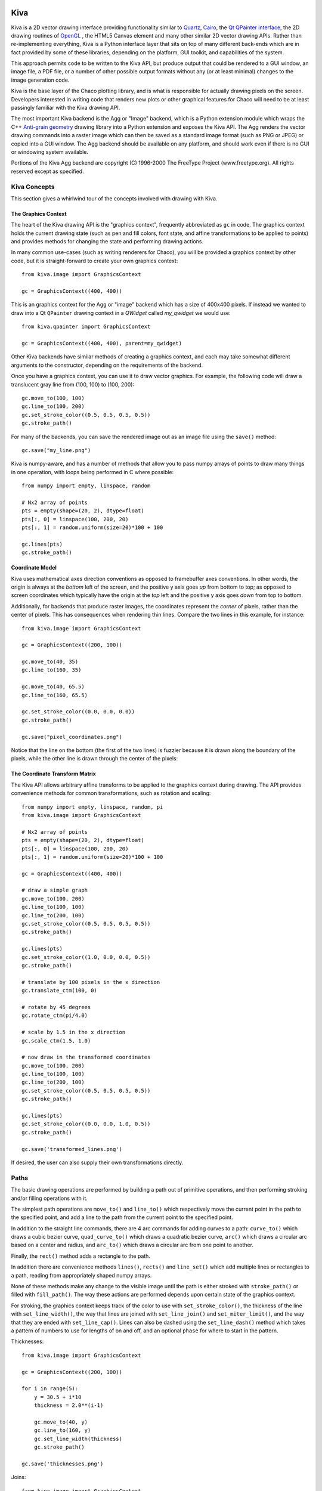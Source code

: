 Kiva
====

Kiva is a 2D vector drawing interface providing functionality similar to
`Quartz <http://en.wikipedia.org/wiki/Quartz_2D>`_,
`Cairo <http://cairographics.org/>`_, the
`Qt QPainter interface <http://qt-project.org/doc/qt-4.8/qpainter.html>`_,
the 2D drawing routines of `OpenGL <http://www.opengl.org/>`_ , the HTML5
Canvas element and many other similar 2D vector drawing APIs.  Rather than
re-implementing everything, Kiva is a Python interface layer that sits on top
of many different back-ends which are in fact provided by some of these
libraries, depending on the platform, GUI toolkit, and capabilities of the
system.

This approach permits code to be written to the Kiva API, but produce output
that could be rendered to a GUI window, an image file, a PDF file, or a number
of other possible output formats without any (or at least minimal) changes to
the image generation code.

Kiva is the base layer of the Chaco plotting library, and is what is
responsible for actually drawing pixels on the screen.  Developers interested
in writing code that renders new plots or other graphical features for Chaco
will need to be at least passingly familiar with the Kiva drawing API.

The most important Kiva backend is the Agg or "Image" backend, which is a
Python extension module which wraps the C++
`Anti-grain geometry <http://www.antigrain.com/>`_ drawing library into a
Python extension and exposes the Kiva API.  The Agg renders the vector drawing
commands into a raster image which can then be saved as a standard image format
(such as PNG or JPEG) or copied into a GUI window.  The Agg backend should be
available on any platform, and should work even if there is no GUI or windowing
system available.

Portions of the Kiva Agg backend are copyright (C) 1996-2000 The FreeType
Project (www.freetype.org).  All rights reserved except as specified.

Kiva Concepts
-------------

This section gives a whirlwind tour of the concepts involved with drawing with
Kiva.

The Graphics Context
~~~~~~~~~~~~~~~~~~~~

The heart of the Kiva drawing API is the "graphics context", frequently
abbreviated as ``gc`` in code.  The graphics context holds the current drawing
state (such as pen and fill colors, font state, and affine transformations to
be applied to points) and provides methods for changing the state and
performing drawing actions.

In many common use-cases (such as writing renderers for Chaco), you will be
provided a graphics context by other code, but it is straight-forward to create
your own graphics context::

    from kiva.image import GraphicsContext

    gc = GraphicsContext((400, 400))

This is an graphics context for the Agg or "image" backend which has a size of
400x400 pixels.  If instead we wanted to draw into a Qt ``QPainter`` drawing
context in a `QWidget` called `my_qwidget` we would use::

    from kiva.qpainter import GraphicsContext

    gc = GraphicsContext((400, 400), parent=my_qwidget)

Other Kiva backends have similar methods of creating a graphics context, and
each may take somewhat different arguments to the constructor, depending on the
requirements of the backend.

Once you have a graphics context, you can use it to draw vector graphics.
For example, the following code will draw a translucent gray line from
(100, 100) to (100, 200)::

    gc.move_to(100, 100)
    gc.line_to(100, 200)
    gc.set_stroke_color((0.5, 0.5, 0.5, 0.5))
    gc.stroke_path()

For many of the backends, you can save the rendered image out as an image file
using the ``save()`` method::

    gc.save("my_line.png")

Kiva is numpy-aware, and has a number of methods that allow you to pass numpy
arrays of points to draw many things in one operation, with loops being
performed in C where possible::

    from numpy import empty, linspace, random

    # Nx2 array of points
    pts = empty(shape=(20, 2), dtype=float)
    pts[:, 0] = linspace(100, 200, 20)
    pts[:, 1] = random.uniform(size=20)*100 + 100

    gc.lines(pts)
    gc.stroke_path()

Coordinate Model
~~~~~~~~~~~~~~~~

Kiva uses mathematical axes direction conventions as opposed to framebuffer
axes conventions.  In other words, the origin is always at the *bottom*
left of the screen, and the positive y axis goes *up* from bottom to top; as
opposed to screen coordinates which typically have the origin at the *top* left
and the positive y axis goes *down* from top to bottom.

Additionally, for backends that produce raster images, the coordinates
represent the *corner* of pixels, rather than the center of pixels.  This has
consequences when rendering thin lines.  Compare the two lines in this example,
for instance::

    from kiva.image import GraphicsContext

    gc = GraphicsContext((200, 100))

    gc.move_to(40, 35)
    gc.line_to(160, 35)

    gc.move_to(40, 65.5)
    gc.line_to(160, 65.5)

    gc.set_stroke_color((0.0, 0.0, 0.0))
    gc.stroke_path()

    gc.save("pixel_coordinates.png")

Notice that the line on the bottom (the first of the two lines) is fuzzier
because it is drawn along the boundary of the pixels, while the other line
is drawn through the center of the pixels:

.. image:: kiva_images/pixel_coordinates.png

The Coordinate Transform Matrix
~~~~~~~~~~~~~~~~~~~~~~~~~~~~~~~

The Kiva API allows arbitrary affine transforms to be applied to the graphics
context during drawing.  The API provides convenience methods for common
transformations, such as rotation and scaling::

    from numpy import empty, linspace, random, pi
    from kiva.image import GraphicsContext

    # Nx2 array of points
    pts = empty(shape=(20, 2), dtype=float)
    pts[:, 0] = linspace(100, 200, 20)
    pts[:, 1] = random.uniform(size=20)*100 + 100

    gc = GraphicsContext((400, 400))

    # draw a simple graph
    gc.move_to(100, 200)
    gc.line_to(100, 100)
    gc.line_to(200, 100)
    gc.set_stroke_color((0.5, 0.5, 0.5, 0.5))
    gc.stroke_path()

    gc.lines(pts)
    gc.set_stroke_color((1.0, 0.0, 0.0, 0.5))
    gc.stroke_path()

    # translate by 100 pixels in the x direction
    gc.translate_ctm(100, 0)

    # rotate by 45 degrees
    gc.rotate_ctm(pi/4.0)

    # scale by 1.5 in the x direction
    gc.scale_ctm(1.5, 1.0)

    # now draw in the transformed coordinates
    gc.move_to(100, 200)
    gc.line_to(100, 100)
    gc.line_to(200, 100)
    gc.set_stroke_color((0.5, 0.5, 0.5, 0.5))
    gc.stroke_path()

    gc.lines(pts)
    gc.set_stroke_color((0.0, 0.0, 1.0, 0.5))
    gc.stroke_path()

    gc.save('transformed_lines.png')

.. image:: kiva_images/transformed_lines.png

If desired, the user can also supply their own transformations directly.

Paths
-----

The basic drawing operations are performed by building a path out of primitive
operations, and then performing stroking and/or filling operations with it.

The simplest path operations are ``move_to()`` and ``line_to()`` which
respectively move the current point in the path to the specified point, and
add a line to the path from the current point to the specified point.

In addition to the straight line commands, there are 4 arc commands for adding
curves to a path: ``curve_to()`` which draws a cubic bezier curve,
``quad_curve_to()`` which draws a quadratic bezier curve, ``arc()`` which
draws a circular arc based on a center and radius, and ``arc_to()`` which
draws a circular arc from one point to another.

Finally, the ``rect()`` method adds a rectangle to the path.

In addition there are convenience methods ``lines()``, ``rects()`` and
``line_set()`` which add multiple lines or rectangles to a path, reading from
appropriately shaped numpy arrays.

None of these methods make any change to the visible image until the path is
either stroked with ``stroke_path()`` or filled with ``fill_path()``.  The way
these actions are performed depends upon certain state of the graphics context.

For stroking, the graphics context keeps track of the color to use with
``set_stroke_color()``, the thickness of the line with ``set_line_width()``,
the way that lines are joined with ``set_line_join()`` and
``set_miter_limit()``, and the way that they are ended with ``set_line_cap()``.
Lines can also be dashed using the ``set_line_dash()`` method which takes a
pattern of numbers to use for lengths of on and off, and an optional ``phase``
for where to start in the pattern.

Thicknesses::

    from kiva.image import GraphicsContext

    gc = GraphicsContext((200, 100))

    for i in range(5):
        y = 30.5 + i*10
        thickness = 2.0**(i-1)

        gc.move_to(40, y)
        gc.line_to(160, y)
        gc.set_line_width(thickness)
        gc.stroke_path()

    gc.save('thicknesses.png')

.. image:: kiva_images/thicknesses.png

Joins::

    from kiva.image import GraphicsContext
    from kiva.constants import JOIN_ROUND, JOIN_BEVEL, JOIN_MITER

    gc = GraphicsContext((200, 100))
    gc.set_line_width(8)

    for i, join in enumerate([JOIN_ROUND, JOIN_BEVEL, JOIN_MITER]):
        y = 20 + i*20

        gc.move_to(y, 80)
        gc.line_to(y, y)
        gc.line_to(160, y)
        gc.set_line_join(join)
        gc.stroke_path()

    gc.save('joins.png')

.. image:: kiva_images/joins.png

Caps::

    from kiva.image import GraphicsContext
    from kiva.constants import CAP_ROUND, CAP_BUTT, CAP_SQUARE

    gc = GraphicsContext((200, 100))
    gc.set_line_width(8)

    for i, cap in enumerate([CAP_ROUND, CAP_BUTT, CAP_SQUARE]):
        y = 30 + i*20

        gc.move_to(40, y)
        gc.line_to(160, y)
        gc.set_line_cap(cap)
        gc.stroke_path()

    gc.save('caps.png')

.. image:: kiva_images/caps.png

Dashes::

    from kiva.image import GraphicsContext

    gc = GraphicsContext((200, 100))
    dashes = ([6.0, 6.0], [9.0, 3.0], [3.0, 5.0, 9.0, 5.0])
    gc.set_line_width(2)

    for i, dash in enumerate(dashes):
        y = 30.5 + i*20

        gc.move_to(40, y)
        gc.line_to(160, y)
        gc.set_line_dash(dash)
        gc.stroke_path()

    gc.save('dashes.png')

.. image:: kiva_images/dashes.png

Before filling a path, the colour of the fill is via the ``set_fill_color()``
method, and gradient fills can be done via the ``set_linear_gradient()`` and
``set_radial_gradient()`` methods.  Finally, there are two different fill modes
available:
`even-odd fill <http://en.wikipedia.org/wiki/Even%E2%80%93odd_rule>`_ and
`non-zero winding fill <http://en.wikipedia.org/wiki/Nonzero-rule>`_

Winding vs. Even-Odd Fill::

    from numpy import pi
    from kiva.image import GraphicsContext
    from kiva.constants import FILL, EOF_FILL

    gc = GraphicsContext((200, 100))
    gc.set_fill_color((0.0, 0.0, 0.0))

    gc.move_to(50, 90)
    for i in range(1, 6):
        theta = 4*pi/5*i
        x = 50+40*sin(theta)
        y = 50+40*cos(theta)
        gc.line_to(x, y)

    gc.fill_path()


    gc.move_to(150, 90)
    for i in range(1, 6):
        theta = 4*pi/5*i
        x = 150+40*sin(theta)
        y = 50+40*cos(theta)
        gc.line_to(x, y)

    gc.eof_fill_path()

    gc.save('fill.png')

.. image:: kiva_images/fill.png

Text
~~~~

Text can be rendered at a point by first setting the font to use, then setting
the text location using ``set_text_position()`` and then ``show_text()`` to
render the text::

    from kiva.fonttools import Font
    from kiva.image import GraphicsContext

    gc = GraphicsContext((200, 100))

    gc.set_font(Font(size=24))
    gc.set_text_position(30, 40)
    gc.show_text("Hello World")

    gc.save('text.png')

.. image:: kiva_images/text.png

Text defaults to being rendered filled, but can be rendered with an outline.


Kiva Interface Quick Reference
==============================

This document is a summary of the classes and functions available in
Kiva.  More specifically, it describes some of the details of the
kiva.agg backend, including enumerated types and helper classes.

Types
-----

Primitive types
~~~~~~~~~~~~~~~
The following conventions are used to describe input and output types:

color:
    Either a 3-tuple or 4-tuple. The represented color depends on the
    graphics context's pixel format.
rect:
    (origin_x, origin_y, width, height)
bool:
    an int that is 1 or 0
point_array:
    an array/sequence of length-2 arrays, e.g. ((x,y), (x2,y2),...)
rect_array:
    an array/sequence of rects ((x,y,w,h), (x2,y2,w2,h2), ...)
color_stop_array:
    an array/sequence of color stops ((offset,r,g,b,a),
    (offset2,r2,g2,b2,a2), ...) where offset is some number between 0 and 1
    inclusive and the entries are sorted from lowest offset to highest.

AffineMatrix
~~~~~~~~~~~~
All of the following member functions modify the instance on which they
are called:

__init__(v0, v1, v2, v3, v4, v5):
    also __init__()
reset():
    Sets this matrix to the identity
multiply(`AffineMatrix`):
    multiples this matrix by another
invert():
    sets this matrix to the inverse of itself
flip_x():
    mirrors around X
flip_y():
    mirrors around Y

The rest of the member functions return information about the matrix.

scale() -> float:
    returns the average scale of this matrix
determinant() -> float:
    returns the determinant

The following factory methods are available in the top-level "agg" namespace
to create specific kinds of :class:`AffineMatrix` instances:

**translation_matrix(float x, float x)**

**rotation_matrix(float angle_in_radians)**

**scaling_matrix(float x_scale, float y_scale)**

**skewing_matrix(float x_shear, float y_shear)**

FontType
~~~~~~~~
__init__(name, size=12, family=0, style=0):
    constructs a :class:`FontType` instance
is_loaded() -> bool:
    returns True if a font was actually loaded

CompiledPath
~~~~~~~~~~~~
Interface is the same as the `Path functions`_ in Graphics Context.

Enumerations
~~~~~~~~~~~~
The following enumerations are represented by top-level constants in the "agg"
namespace.  They are fundamentally integers.  Some of them also have dicts that
map between their names and integer values

line_cap:
    CAP_BUTT, CAP_ROUND, CAP_SQUARE
line_join:
    JOIN_ROUND, JOIN_BEVEL, JOIN_MITER
draw_mode:
    FILL, EOF_FILL, STROKE, FILL_STROKE, EOF_FILL_STROKE

text_style:
    NORMAL, BOLD, ITALIC
text_draw_mode:
    TEXT_FILL, TEXT_INVISIBLE (currently unused)
pix_format:
    (NOTE: the strings in the dicts omit the ``pix_format_`` prefix)

    dicts:
        pix_format_string_map, pix_format_enum_map
    values:
        pix_format_gray8, pix_format_rgb555, pix_format_rgb565,
        pix_format_rgb24, pix_format_bgr24, pix_format_rgba32, pix_format_argb32,
        pix_format_abgr32, pix_format_bgra32
interpolation:
    dicts:
        interp_enum_map, interp_string_map
    values:
        nearest, bilinear, bicubic, spline16, spline36, sinc64, sinc144,
        sinc256, blackman64, blackman100, blackman256
marker:
    (NOTE: the strings in the dicts omit the ``marker_`` prefix)

    dicts:
        marker_string_map, marker_enum_map
    values:
        marker_circle, marker_cross, marker_crossed_circle, marker_dash,
        marker_diamond, marker_dot, marker_four_rays, marker_pixel,
        marker_semiellipse_down, marker_semiellipse_left, marker_x,
        marker_semiellipse_right, marker_semiellipse_up, marker_square,
        marker_triangle_down, marker_triangle_left, marker_triangle_right,
        marker_triangle_up

path_cmd and path_flags are low-level Agg path attributes.  See the Agg
documentation for more information about them.  We just pass them through in Kiva.

path_cmd:
    path_cmd_curve3, path_cmd_curve4, path_cmd_end_poly,
    path_cmd_line_to, path_cmd_mask, path_cmd_move_to, path_cmd_stop

path_flags:
    path_flags, path_flags_ccw, path_flags_close, path_flags_cw,
    path_flags_mask, path_flags_none


Graphics Context
----------------

Construction
~~~~~~~~~~~~
__init__(size, pix_format):
    Size is a tuple (width, height), pix_format is a string.

State functions
~~~~~~~~~~~~~~~
:save_state():
:restore_state():
:set_stroke_color(color):
:get_stroke_color() -> color:
:set_line_width(float):
:set_line_join(line_join):
:set_line_cap(line_cap):
:set_line_dash(array):
    array is an even-length tuple of floats that represents
    the width of each dash and gap in the dash pattern.
:set_fill_color(color):
:get_fill_color() -> color:
:linear_gradient(x1, y1, x2, y2, color_stop_array, spread_method, units):
    spread_method
    is one of the following strings: pad, reflect, repeat. units is one of the
    following strings: userSpaceOnUse, objectBoundingBox. This method modifies
    the current fill pattern.
:radial_gradient(cx, cy, r, fx, fy, color_stop_array, spread_method, units):
    same
    arguments as linear gradient. The direction of the gradient is from the focus
    point to the center point.
:set_alpha(float):
:get_alpha() -> float:
:set_antialias(bool):
:get_antialias() -> bool:
:set_miter_limit(float):
:set_flatness(float):
:get_image_interpolation() -> interpolation:
:set_image_interpolation(interpolation):

:translate_ctm(float x, float y):
:rotate_ctm(float angle_in_radians):
:concat_ctm(`AffineMatrix`_):
:scale_ctm(float x_scale, float y_scale):
:set_ctm(`AffineMatrix`_):
:get_ctm() -> `AffineMatrix`_:


Clipping functions
~~~~~~~~~~~~~~~~~~
:clip_to_rect(rect):
:clip_to_rects(rect_array):
:clip(): clips using the current path
:even_odd_clip():
    modifies the current clipping path using the even-odd rule to
    calculate the intersection of the current path and the current clipping path.

Path functions
~~~~~~~~~~~~~~
:begin_path():
:close_path():
:get_empty_path() -> `CompiledPath`_: returns a blank :class:`CompiledPath` instance
:add_path(`CompiledPath`_):
:move_to(x, y):
:line_to(x, y):
:lines(point_array):
:rect(x, y, w, h):
:rects(rect_array):
:curve_to(x1, y1, x2, y2, end_x, end_y):
    draws a cubic bezier curve with
    control points (x1,y1) and (x2,y2) that ends at point (end_x, end_y)

:quad_curve_to(cp_x, cp_y, end_x, end_y):
    draws a quadratic bezier curve from
    the current point using control point (cp_x, cp_y) and ending at
    (end_x, end_y)

:arc(x, y, radius, start_angle, end_angle, bool cw=false): draws a circular arc
    of the given radius, centered at (x,y) with angular span as indicated.
    Angles are measured counter-clockwise from the positive X axis. If "cw" is
    true, then the arc is swept from the end_angle back to the start_angle
    (it does not change the sense in which the angles are measured).

:arc_to(x1, y1, x2, y2, radius): Sweeps a circular arc from the pen position to
    a point on the line from (x1,y1) to (x2,y2).

    The arc is tangent to the line from the current pen position
    to (x1,y1), and it is also tangent to the line from (x1,y1)
    to (x2,y2).  (x1,y1) is the imaginary intersection point of
    the two lines tangent to the arc at the current point and
    at (x2,y2).

    If the tangent point on the line from the current pen position
    to (x1,y1) is not equal to the current pen position, a line is
    drawn to it.  Depending on the supplied radius, the tangent
    point on the line fron (x1,y1) to (x2,y2) may or may not be
    (x2,y2).  In either case, the arc is drawn to the point of
    tangency, which is also the new pen position.

    Consider the common case of rounding a rectangle's upper left
    corner.  Let "r" be the radius of rounding.  Let the current
    pen position be (x_left + r, y_top).  Then (x2,y2) would be
    (x_left, y_top - radius), and (x1,y1) would be (x_left, y_top).

Drawing functions
~~~~~~~~~~~~~~~~~
:stroke_path():
:fill_path():
:eof_fill_path():
:draw_path(draw_mode=FILL_STROKE):
:draw_rect(rect, draw_mode=FILL_STROKE):
:draw_marker_at_points(point_array, int size, marker=marker_square):
:draw_path_at_points(point_array, `CompiledPath`_, draw_mode):
:draw_image(graphics_context img, rect=None): if rect is defined, then img is
    scaled and drawn into it. Otherwise, img is overlaid exactly on top of this
    graphics context

Text functions
~~~~~~~~~~~~~~
:set_text_drawing_mode(text_draw_mode):
:set_text_matrix(`AffineMatrix`_):
:get_text_matrix() -> `AffineMatrix`_:
:set_text_position(float x, float x):
:get_text_position() -> (x, y):
:show_text(string):
:show_text_translate(string, float y, float y):
:get_text_extent(string) -> (x,y,w,h):
:get_full_text_extent(string) -> (w,h,x,y): deprecated. Order has been changed
    for backwards-compatibility with existing Enable.
:select_font(name, size, style):
:set_font(`FontType`_):
:get_font() -> `FontType`_:
:set_font_size(int):
:set_character_spacing():
:get_character_spacing():
:set_text_drawing_mode():
:show_text_at_point():

Misc functions
~~~~~~~~~~~~~~
:width() -> int:
:height() -> int:
:stride() -> int:
:bottom_up() -> bool:
:format() -> pix_format:
:flush(): Force all pending drawing operations to be rendered immediately. This
    only makes sense in window contexts, ie- the Mac Quartz backend.
:synchronize(): A deferred version of flush(). Also only relevant in window contexts.
:begin_page():
:end_page():
:clear_rect(rect): Clears a rect. Not available in PDF context.
:convert_pixel_format(pix_format, bool inplace=0):
:save(filename, file_format=None, pil_options=None): Save the GraphicsContext
    to a file.  Output files are always saved in RGB or RGBA format; if this GC is
    not in one of these formats, it is automatically converted.

    If filename includes an extension, the image format is
    inferred from it.  file_format is only required if the
    format can't be inferred from the filename (e.g. if you
    wanted to save a PNG file as a .dat or .bin).

    pil_options is a dict of format-specific options that
    are passed down to the PIL image file writer.  If a writer
    doesn't recognize an option, it is silently ignored.

    If the image has an alpha channel and the specified output
    file format does not support alpha, the image is saved in
    rgb24 format.


Functions that are currently stubbed out or not implemented
~~~~~~~~~~~~~~~~~~~~~~~~~~~~~~~~~~~~~~~~~~~~~~~~~~~~~~~~~~~
:show_glyphs_at_point():
